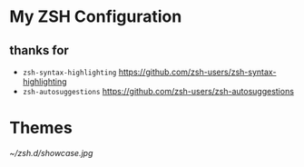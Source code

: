 #+STARTUP: showall inlineimages
* My ZSH Configuration
** thanks for
- =zsh-syntax-highlighting=
	https://github.com/zsh-users/zsh-syntax-highlighting
- =zsh-autosuggestions=
	https://github.com/zsh-users/zsh-autosuggestions
* Themes
[[~/zsh.d/showcase.jpg]]
